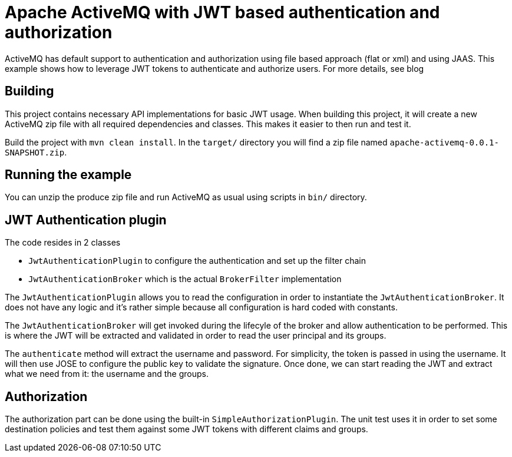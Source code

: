 = Apache ActiveMQ with JWT based authentication and authorization

ActiveMQ has default support to authentication and authorization using file based approach (flat or xml) and using JAAS.
This example shows how to leverage JWT tokens to authenticate and authorize users.
For more details, see blog

== Building

This project contains necessary API implementations for basic JWT usage.
When building this project, it will create a new ActiveMQ zip file with all required dependencies and classes.
This makes it easier to then run and test it.

Build the project with `mvn clean install`.
In the `target/` directory you will find a zip file named `apache-activemq-0.0.1-SNAPSHOT.zip`.

== Running the example

You can unzip the produce zip file and run ActiveMQ as usual using scripts in `bin/` directory.

== JWT Authentication plugin

The code resides in 2 classes

* `JwtAuthenticationPlugin` to configure the authentication and set up the filter chain
* `JwtAuthenticationBroker` which is the actual `BrokerFilter` implementation

The `JwtAuthenticationPlugin` allows you to read the configuration in order to instantiate the `JwtAuthenticationBroker`.
It does not have any logic and it's rather simple because all configuration is hard coded with constants.

The `JwtAuthenticationBroker` will get invoked during the lifecyle of the broker and allow authentication to be performed.
This is where the JWT will be extracted and validated in order to read the user principal and its groups.

The `authenticate` method will extract the username and password. For simplicity, the token is passed in using the username.
It will then use JOSE to configure the public key to validate the signature.
Once done, we can start reading the JWT and extract what we need from it: the username and the groups.

== Authorization

The authorization part can be done using the built-in `SimpleAuthorizationPlugin`.
The unit test uses it in order to set some destination policies and test them against some JWT tokens with different claims and groups.

